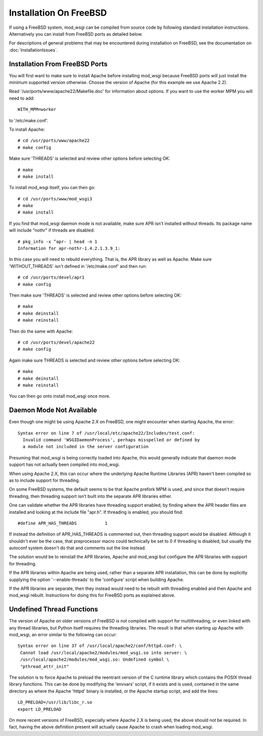 =======================
Installation On FreeBSD
=======================

If using a FreeBSD system, mod_wsgi can be compiled from source code by
following standard installation instructions. Alternatively you can install
from FreeBSD ports as detailed below.

For descriptions of general problems that may be encountered during
installation on FreeBSD, see the documentation on
:doc:`InstallationIssues`.

Installation From FreeBSD Ports
-------------------------------

You will first want to make sure to install Apache before installing
mod_wsgi because FreeBSD ports will just install the minimum supported
version otherwise. Choose the version of Apache (for this example we use
Apache 2.2).

Read '/usr/ports/www/apache22/Makefile.doc' for information about options.
If you want to use the worker MPM you will need to add::

    WITH_MPM=worker

to '/etc/make.conf'.

To install Apache::

    # cd /usr/ports/www/apache22
    # make config

Make sure 'THREADS' is selected and review other options before selecting
OK::

    # make
    # make install

To install mod_wsgi itself, you can then go::

    # cd /usr/ports/www/mod_wsgi3
    # make
    # make install

If you find that mod_wsgi daemon mode is not available, make sure APR isn't
installed without threads. Its package name will include "nothr" if threads
are disabled::

    # pkg_info -x ^apr- | head -n 1
    Information for apr-nothr-1.4.2.1.3.9_1:

In this case you will need to rebuild everything. That is, the APR library
as well as Apache. Make sure 'WITHOUT_THREADS' isn't defined in
'/etc/make.conf' and then run::

    # cd /usr/ports/devel/apr1
    # make config

Then make sure 'THREADS' is selected and review other options before
selecting OK::

    # make
    # make deinstall
    # make reinstall

Then do the same with Apache::

    # cd /usr/ports/devel/apache22
    # make config

Again make sure THREADS is selected and review other options before
selecting OK::

    # make
    # make deinstall
    # make reinstall

You can then go onto install mod_wsgi once more.

Daemon Mode Not Available
-------------------------

Even though one might be using Apache 2.X on FreeBSD, one might encounter
when starting Apache, the error::

    Syntax error on line 7 of /usr/local/etc/apache22/Includes/test.conf:
      Invalid command 'WSGIDaemonProcess', perhaps misspelled or defined by
      a module not included in the server configuration

Presuming that mod_wsgi is being correctly loaded into Apache, this would
generally indicate that daemon mode support has not actually been compiled
into mod_wsgi.

When using Apache 2.X, this can occur where the underlying Apache Runtime
Libraries (APR) haven't been compiled so as to include support for
threading.

On some FreeBSD systems, the default seems to be that Apache prefork MPM is
used, and since that doesn't require threading, then threading support isn't
built into the separate APR libraries either.

One can validate whether the APR libraries have threading support enabled,
by finding where the APR header files are installed and looking at the
include file "apr.h". If threading is enabled, you should find::

    #define APR_HAS_THREADS           1

If instead the definition of APR_HAS_THREADS is commented out, then threading
support would be disabled. Although it shouldn't ever be the case, that
preprocessor macro could technically be set to 0 if threading is disabled,
but usually the autoconf system doesn't do that and comments out the line
instead.

The solution would be to reinstall the APR libraries, Apache and mod_wsgi
but configure the APR libraries with support for threading.

If the APR libraries within Apache are being used, rather than a separate
APR installation, this can be done by explicitly supplying the option
'--enable-threads' to the 'configure' script when building Apache.

If the APR libraries are separate, then they instead would need to be
rebuilt with threading enabled and then Apache and mod_wsgi rebuilt.
Instructions for doing this for FreeBSD ports as explained above.

Undefined Thread Functions
--------------------------

The version of Apache on older versions of FreeBSD is not compiled with
support for multithreading, or even linked with any thread libraries, but
Python itself requires the threading libraries. The result is that when
starting up Apache with mod_wsgi, an error similar to the following can
occur::

    Syntax error on line 37 of /usr/local/apache2/conf/httpd.conf: \
     Cannot load /usr/local/apache2/modules/mod_wsgi.so into server: \
     /usr/local/apache2/modules/mod_wsgi.so: Undefined symbol \
     "pthread_attr_init"

The solution is to force Apache to preload the reentrant version of the C
runtime library which contains the POSIX thread library functions. This can
be done by modifying the 'envvars' script, if it exists and is used,
contained in the same directory as where the Apache 'httpd' binary is
installed, or the Apache startup script, and add the lines::

    LD_PRELOAD=/usr/lib/libc_r.so
    export LD_PRELOAD

On more recent versions of FreeBSD, especially where Apache 2.X is being
used, the above should not be required. In fact, having the above definition
present will actually cause Apache to crash when loading mod_wsgi.
